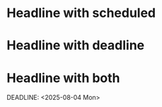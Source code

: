* Headline with scheduled
SCHEDULED: <2025-08-01 Fri>
* Headline with deadline
DEADLINE: <2025-08-02 Sat>
* Headline with both
SCHEDULED: <2025-08-03 Sun>
DEADLINE: <2025-08-04 Mon>
